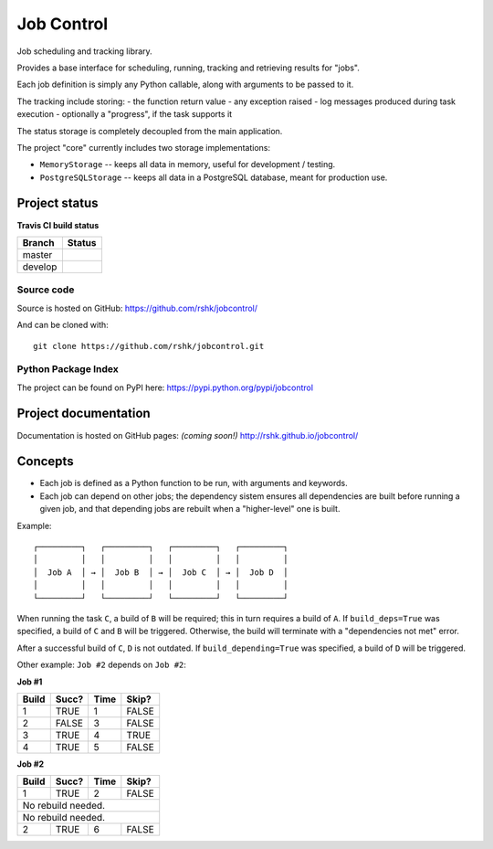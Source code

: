 Job Control
###########

.. image:: https://raw.githubusercontent.com/rshk/jobcontrol/develop/.misc/banner.png

Job scheduling and tracking library.

Provides a base interface for scheduling, running, tracking and
retrieving results for "jobs".

Each job definition is simply any Python callable, along with
arguments to be passed to it.

The tracking include storing:
- the function return value
- any exception raised
- log messages produced during task execution
- optionally a "progress", if the task supports it

The status storage is completely decoupled from the main application.

The project "core" currently includes two storage implementations:

- ``MemoryStorage`` -- keeps all data in memory, useful for
  development / testing.

- ``PostgreSQLStorage`` -- keeps all data in a PostgreSQL database,
  meant for production use.


Project status
==============

**Travis CI build status**

+----------+-----------------------------------------------------------------------+
| Branch   | Status                                                                |
+==========+=======================================================================+
| master   | .. image:: https://travis-ci.org/rshk/jobcontrol.svg?branch=master    |
|          |     :target: https://travis-ci.org/rshk/jobcontrol                    |
+----------+-----------------------------------------------------------------------+
| develop  | .. image:: https://travis-ci.org/rshk/jobcontrol.svg?branch=develop   |
|          |     :target: https://travis-ci.org/rshk/jobcontrol                    |
+----------+-----------------------------------------------------------------------+

Source code
-----------

Source is hosted on GitHub: https://github.com/rshk/jobcontrol/

And can be cloned with::

    git clone https://github.com/rshk/jobcontrol.git

Python Package Index
--------------------

The project can be found on PyPI here: https://pypi.python.org/pypi/jobcontrol

.. image:: https://pypip.in/version/jobcontrol/badge.svg?text=version
    :target: https://github.com/rshk/jobcontrol.git
    :alt: Latest PyPI version

.. image:: https://pypip.in/download/jobcontrol/badge.svg?period=month
    :target: https://github.com/rshk/jobcontrol.git
    :alt: Number of PyPI downloads

.. image:: https://pypip.in/py_versions/jobcontrol/badge.svg
    :target: https://pypi.python.org/pypi/jobcontrol/
    :alt: Supported Python versions

.. image:: https://pypip.in/status/jobcontrol/badge.svg
    :target: https://pypi.python.org/pypi/jobcontrol/
    :alt: Development Status

.. image:: https://pypip.in/license/jobcontrol/badge.svg
    :target: https://pypi.python.org/pypi/jobcontrol/
    :alt: License

..
   .. image:: https://pypip.in/wheel/jobcontrol/badge.svg
       :target: https://pypi.python.org/pypi/jobcontrol/
       :alt: Wheel Status

   .. image:: https://pypip.in/egg/jobcontrol/badge.svg
       :target: https://pypi.python.org/pypi/jobcontrol/
       :alt: Egg Status

   .. image:: https://pypip.in/format/jobcontrol/badge.svg
       :target: https://pypi.python.org/pypi/jobcontrol/
       :alt: Download format



Project documentation
=====================

Documentation is hosted on GitHub pages: *(coming soon!)*
http://rshk.github.io/jobcontrol/


Concepts
========

- Each job is defined as a Python function to be run, with arguments
  and keywords.
- Each job can depend on other jobs; the dependency sistem ensures
  all dependencies are built before running a given job, and that
  depending jobs are rebuilt when a "higher-level" one is built.

Example::

    ┌─────────┐   ┌─────────┐   ┌─────────┐   ┌─────────┐
    │         │   │         │   │         │   │         │
    │  Job A  │ → │  Job B  │ → │  Job C  │ → │  Job D  │
    │         │   │         │   │         │   │         │
    └─────────┘   └─────────┘   └─────────┘   └─────────┘

When running the task ``C``, a build of ``B`` will be required; this
in turn requires a build of ``A``. If ``build_deps=True`` was
specified, a build of ``C`` and ``B`` will be triggered. Otherwise,
the build will terminate with a "dependencies not met" error.

After a successful build of ``C``, ``D`` is not outdated.  If
``build_depending=True`` was specified, a build of ``D`` will be
triggered.

Other example: ``Job #2`` depends on ``Job #2``:


**Job #1**

+-------+-------+------+-------+
| Build | Succ? | Time | Skip? |
+=======+=======+======+=======+
|     1 | TRUE  |    1 | FALSE |
+-------+-------+------+-------+
|     2 | FALSE |    3 | FALSE |
+-------+-------+------+-------+
|     3 | TRUE  |    4 | TRUE  |
+-------+-------+------+-------+
|     4 | TRUE  |    5 | FALSE |
+-------+-------+------+-------+


**Job #2**

+-------+-------+------+-------+
| Build | Succ? | Time | Skip? |
+=======+=======+======+=======+
|     1 | TRUE  |    2 | FALSE |
+-------+-------+------+-------+
|       No rebuild needed.     |
+-------+-------+------+-------+
|       No rebuild needed.     |
+-------+-------+------+-------+
|     2 | TRUE  |    6 | FALSE |
+-------+-------+------+-------+

